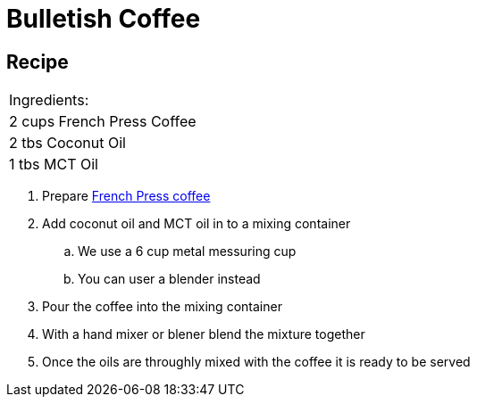 = Bulletish Coffee

== Recipe
|===
|Ingredients:
| 2 cups French Press Coffee
| 2 tbs Coconut Oil
| 1 tbs MCT Oil
|===

. Prepare xref:french-press.adoc[French Press coffee]
. Add coconut oil and MCT oil in to a mixing container
.. We use a 6 cup metal messuring cup
.. You can user a blender instead
. Pour the coffee into the mixing container
. With a hand mixer or blener blend the mixture together
. Once the oils are throughly mixed with the coffee it is ready to be served

